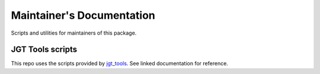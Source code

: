 Maintainer's Documentation
==========================

Scripts and utilities for maintainers of this package.

JGT Tools scripts
-----------------

This repo uses the scripts provided by `jgt_tools`_.
See linked documentation for reference.


.. _`jgt_tools`: https://jolly-good-toolbelt.github.io/jgt_tools/
